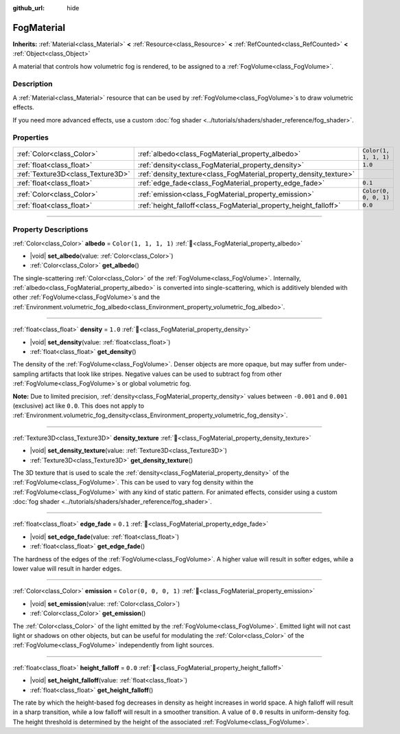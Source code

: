 :github_url: hide

.. DO NOT EDIT THIS FILE!!!
.. Generated automatically from Godot engine sources.
.. Generator: https://github.com/godotengine/godot/tree/master/doc/tools/make_rst.py.
.. XML source: https://github.com/godotengine/godot/tree/master/doc/classes/FogMaterial.xml.

.. _class_FogMaterial:

FogMaterial
===========

**Inherits:** :ref:`Material<class_Material>` **<** :ref:`Resource<class_Resource>` **<** :ref:`RefCounted<class_RefCounted>` **<** :ref:`Object<class_Object>`

A material that controls how volumetric fog is rendered, to be assigned to a :ref:`FogVolume<class_FogVolume>`.

.. rst-class:: classref-introduction-group

Description
-----------

A :ref:`Material<class_Material>` resource that can be used by :ref:`FogVolume<class_FogVolume>`\ s to draw volumetric effects.

If you need more advanced effects, use a custom :doc:`fog shader <../tutorials/shaders/shader_reference/fog_shader>`.

.. rst-class:: classref-reftable-group

Properties
----------

.. table::
   :widths: auto

   +-----------------------------------+--------------------------------------------------------------------+-----------------------+
   | :ref:`Color<class_Color>`         | :ref:`albedo<class_FogMaterial_property_albedo>`                   | ``Color(1, 1, 1, 1)`` |
   +-----------------------------------+--------------------------------------------------------------------+-----------------------+
   | :ref:`float<class_float>`         | :ref:`density<class_FogMaterial_property_density>`                 | ``1.0``               |
   +-----------------------------------+--------------------------------------------------------------------+-----------------------+
   | :ref:`Texture3D<class_Texture3D>` | :ref:`density_texture<class_FogMaterial_property_density_texture>` |                       |
   +-----------------------------------+--------------------------------------------------------------------+-----------------------+
   | :ref:`float<class_float>`         | :ref:`edge_fade<class_FogMaterial_property_edge_fade>`             | ``0.1``               |
   +-----------------------------------+--------------------------------------------------------------------+-----------------------+
   | :ref:`Color<class_Color>`         | :ref:`emission<class_FogMaterial_property_emission>`               | ``Color(0, 0, 0, 1)`` |
   +-----------------------------------+--------------------------------------------------------------------+-----------------------+
   | :ref:`float<class_float>`         | :ref:`height_falloff<class_FogMaterial_property_height_falloff>`   | ``0.0``               |
   +-----------------------------------+--------------------------------------------------------------------+-----------------------+

.. rst-class:: classref-section-separator

----

.. rst-class:: classref-descriptions-group

Property Descriptions
---------------------

.. _class_FogMaterial_property_albedo:

.. rst-class:: classref-property

:ref:`Color<class_Color>` **albedo** = ``Color(1, 1, 1, 1)`` :ref:`🔗<class_FogMaterial_property_albedo>`

.. rst-class:: classref-property-setget

- |void| **set_albedo**\ (\ value\: :ref:`Color<class_Color>`\ )
- :ref:`Color<class_Color>` **get_albedo**\ (\ )

The single-scattering :ref:`Color<class_Color>` of the :ref:`FogVolume<class_FogVolume>`. Internally, :ref:`albedo<class_FogMaterial_property_albedo>` is converted into single-scattering, which is additively blended with other :ref:`FogVolume<class_FogVolume>`\ s and the :ref:`Environment.volumetric_fog_albedo<class_Environment_property_volumetric_fog_albedo>`.

.. rst-class:: classref-item-separator

----

.. _class_FogMaterial_property_density:

.. rst-class:: classref-property

:ref:`float<class_float>` **density** = ``1.0`` :ref:`🔗<class_FogMaterial_property_density>`

.. rst-class:: classref-property-setget

- |void| **set_density**\ (\ value\: :ref:`float<class_float>`\ )
- :ref:`float<class_float>` **get_density**\ (\ )

The density of the :ref:`FogVolume<class_FogVolume>`. Denser objects are more opaque, but may suffer from under-sampling artifacts that look like stripes. Negative values can be used to subtract fog from other :ref:`FogVolume<class_FogVolume>`\ s or global volumetric fog.

\ **Note:** Due to limited precision, :ref:`density<class_FogMaterial_property_density>` values between ``-0.001`` and ``0.001`` (exclusive) act like ``0.0``. This does not apply to :ref:`Environment.volumetric_fog_density<class_Environment_property_volumetric_fog_density>`.

.. rst-class:: classref-item-separator

----

.. _class_FogMaterial_property_density_texture:

.. rst-class:: classref-property

:ref:`Texture3D<class_Texture3D>` **density_texture** :ref:`🔗<class_FogMaterial_property_density_texture>`

.. rst-class:: classref-property-setget

- |void| **set_density_texture**\ (\ value\: :ref:`Texture3D<class_Texture3D>`\ )
- :ref:`Texture3D<class_Texture3D>` **get_density_texture**\ (\ )

The 3D texture that is used to scale the :ref:`density<class_FogMaterial_property_density>` of the :ref:`FogVolume<class_FogVolume>`. This can be used to vary fog density within the :ref:`FogVolume<class_FogVolume>` with any kind of static pattern. For animated effects, consider using a custom :doc:`fog shader <../tutorials/shaders/shader_reference/fog_shader>`.

.. rst-class:: classref-item-separator

----

.. _class_FogMaterial_property_edge_fade:

.. rst-class:: classref-property

:ref:`float<class_float>` **edge_fade** = ``0.1`` :ref:`🔗<class_FogMaterial_property_edge_fade>`

.. rst-class:: classref-property-setget

- |void| **set_edge_fade**\ (\ value\: :ref:`float<class_float>`\ )
- :ref:`float<class_float>` **get_edge_fade**\ (\ )

The hardness of the edges of the :ref:`FogVolume<class_FogVolume>`. A higher value will result in softer edges, while a lower value will result in harder edges.

.. rst-class:: classref-item-separator

----

.. _class_FogMaterial_property_emission:

.. rst-class:: classref-property

:ref:`Color<class_Color>` **emission** = ``Color(0, 0, 0, 1)`` :ref:`🔗<class_FogMaterial_property_emission>`

.. rst-class:: classref-property-setget

- |void| **set_emission**\ (\ value\: :ref:`Color<class_Color>`\ )
- :ref:`Color<class_Color>` **get_emission**\ (\ )

The :ref:`Color<class_Color>` of the light emitted by the :ref:`FogVolume<class_FogVolume>`. Emitted light will not cast light or shadows on other objects, but can be useful for modulating the :ref:`Color<class_Color>` of the :ref:`FogVolume<class_FogVolume>` independently from light sources.

.. rst-class:: classref-item-separator

----

.. _class_FogMaterial_property_height_falloff:

.. rst-class:: classref-property

:ref:`float<class_float>` **height_falloff** = ``0.0`` :ref:`🔗<class_FogMaterial_property_height_falloff>`

.. rst-class:: classref-property-setget

- |void| **set_height_falloff**\ (\ value\: :ref:`float<class_float>`\ )
- :ref:`float<class_float>` **get_height_falloff**\ (\ )

The rate by which the height-based fog decreases in density as height increases in world space. A high falloff will result in a sharp transition, while a low falloff will result in a smoother transition. A value of ``0.0`` results in uniform-density fog. The height threshold is determined by the height of the associated :ref:`FogVolume<class_FogVolume>`.

.. |virtual| replace:: :abbr:`virtual (This method should typically be overridden by the user to have any effect.)`
.. |required| replace:: :abbr:`required (This method is required to be overridden when extending its base class.)`
.. |const| replace:: :abbr:`const (This method has no side effects. It doesn't modify any of the instance's member variables.)`
.. |vararg| replace:: :abbr:`vararg (This method accepts any number of arguments after the ones described here.)`
.. |constructor| replace:: :abbr:`constructor (This method is used to construct a type.)`
.. |static| replace:: :abbr:`static (This method doesn't need an instance to be called, so it can be called directly using the class name.)`
.. |operator| replace:: :abbr:`operator (This method describes a valid operator to use with this type as left-hand operand.)`
.. |bitfield| replace:: :abbr:`BitField (This value is an integer composed as a bitmask of the following flags.)`
.. |void| replace:: :abbr:`void (No return value.)`
